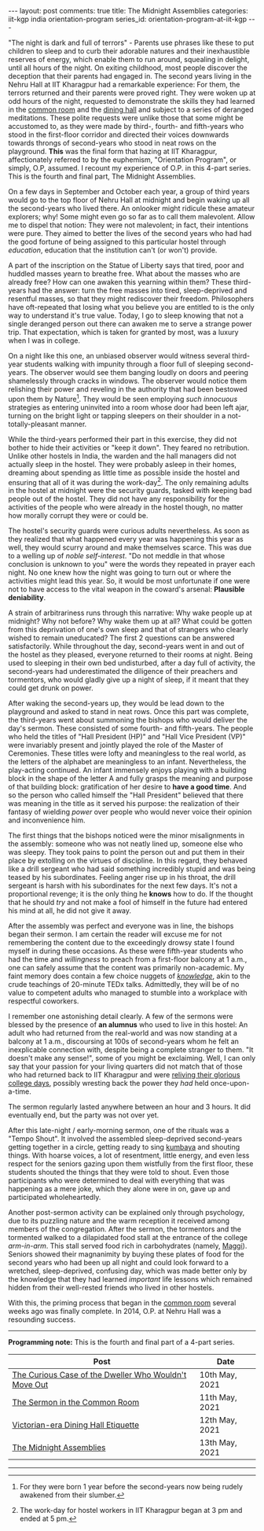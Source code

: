 #+OPTIONS: author:nil toc:nil ^:nil

#+begin_export html
---
layout: post
comments: true
title: The Midnight Assemblies
categories: iit-kgp india orientation-program
series_id: orientation-program-at-iit-kgp
---
#+end_export

"The night is dark and full of terrors" - Parents use phrases like these to put children to sleep
and to curb their adorable natures and their inexhaustible reserves of energy, which enable them to
run around, squealing in delight, until all hours of the night. On exiting childhood, most people
discover the deception that their parents had engaged in. The second years living in the Nehru Hall
at IIT Kharagpur had a remarkable experience: For them, the terrors returned and their parents were
proved right. They were woken up at odd hours of the night, requested to demonstrate the skills they
had learned in the [[http://localhost:4000/iit-kgp/india/orientation-program/2021/05/11/orientation-program-iit-kharagpur-part-2/][common room]] and the [[http://localhost:4000/iit-kgp/india/orientation-program/2021/05/12/orientation-program-iit-kharagpur-part-3/][dining hall]] and subject to a series of deranged
meditations. These polite requests were unlike those that some might be accustomed to, as they were
made by third-, fourth- and fifth-years who stood in the first-floor corridor and directed their
voices downwards towards throngs of second-years who stood in neat rows on the playground. *This*
was the final form that hazing at IIT Kharagpur, affectionately referred to by the euphemism,
"Orientation Program", or simply, O.P, assumed. I recount my experience of O.P. in this 4-part
series. This is the fourth and final part, The Midnight Assemblies.

#+begin_export html
<!--more-->
#+end_export

On a few days in September and October each year, a group of third years would go to the top floor
of Nehru Hall at midnight and begin waking up all the second-years who lived there. An onlooker
might ridicule these amateur explorers; why! Some might even go so far as to call them
malevolent. Allow me to dispel that notion: They were not malevolent; in fact, their intentions were
pure. They aimed to better the lives of the second years who had had the good fortune of being
assigned to this particular hostel through /education/, education that the institution can't (or
won't) provide.

A part of the inscription on the Statue of Liberty says that tired, poor and huddled masses yearn to
breathe free. What about the masses who are already free?  How can one awaken this yearning within
them? These third-years had the answer: turn the free masses into tired, sleep-deprived and
resentful masses, so that they might rediscover their freedom. Philosophers have oft-repeated that
losing what you believe you are entitled to is the only way to understand it's true value. Today, I
go to sleep knowing that not a single deranged person out there can awaken me to serve a strange
power trip. That expectation, which is taken for granted by most, was a luxury when I was in
college.

On a night like this one, an unbiased observer would witness several third-year students walking
with impunity through a floor full of sleeping second-years. The observer would see them banging
loudly on doors and peering shamelessly through cracks in windows. The observer would notice them
relishing their power and reveling in the authority that had been bestowed upon them by
Nature[fn:2]. They would be seen employing /such innocuous/ strategies as entering uninvited into a
room whose door had been left ajar, turning on the bright light or tapping sleepers on their
shoulder in a not-totally-pleasant manner.

While the third-years performed their part in this exercise, they did not bother to hide their
activities or "keep it down". They feared no retribution. Unlike other hostels in India, the warden
and the hall managers did not actually sleep in the hostel. They were probably asleep in their
homes, dreaming about spending as little time as possible inside the hostel and ensuring that all of
it was during the work-day[fn:3]. The only remaining adults in the hostel at midnight were the
security guards, tasked with keeping bad people out of the hostel. They did not have any
responsibility for the activities of the people who were already in the hostel though, no matter how
morally corrupt they were or could be.

The hostel's security guards were curious adults nevertheless. As soon as they realized that what
happened every year was happening this year as well, they would scurry around and make themselves
scarce. This was due to a welling up of /noble self-interest/. "Do not meddle in that whose
conclusion is unknown to you" were the words they repeated in prayer each night. No one knew how the
night was going to turn out or where the activities might lead this year. So, it would be most
unfortunate if one were not to have access to the vital weapon in the coward's arsenal: *Plausible
deniability*.

A strain of arbitrariness runs through this narrative: Why wake people up at midnight? Why not
before? Why wake them up at all? What could be gotten from this deprivation of one's own sleep and
that of strangers who clearly wished to remain uneducated? The first 2 questions can be answered
satisfactorily. While throughout the day, second-years went in and out of the hostel as they
pleased, everyone returned to their rooms at night. Being used to sleeping in their own bed
undisturbed, after a day full of activity, the second-years had underestimated the diligence of
their preachers and tormentors, who would gladly give up a night of sleep, if it meant that they
could get drunk on power.

After waking the second-years up, they would be lead down to the playground and asked to stand in
neat rows. Once this part was complete, the third-years went about summoning the bishops who would
deliver the day's sermon. These consisted of some fourth- and fifth-years. The people who held the
titles of "Hall President (HP)" and "Hall Vice President (VP)" were invariably present and jointly
played the role of the Master of Ceremonies. These titles were lofty and meaningless to the real
world, as the letters of the alphabet are meaningless to an infant. Nevertheless, the play-acting
continued. An infant immensely enjoys playing with a building block in the shape of the letter A and
fully grasps the meaning and purpose of that building block: gratification of her desire to *have a
good time*. And so the person who called himself the "Hall President" believed that there was
meaning in the title as it served his purpose: the realization of their fantasy of wielding
/power/ over people who would never voice their opinion and inconvenience him.

The first things that the bishops noticed were the minor misalignments in the assembly: someone who
was not neatly lined up, someone else who was sleepy. They took pains to point the person out and
put them in their place by extolling on the virtues of discipline. In this regard, they behaved like
a drill sergeant who had said something incredibly stupid and was being teased by his
subordinates. Feeling anger rise up in his throat, the drill sergeant is harsh with his subordinates
for the next few days. It's not a proportional revenge; it is the only thing he *knows* how to
do. If the thought that he should /try/ and not make a fool of himself in the future had entered his
mind at all, he did not give it away.

After the assembly was perfect and everyone was in line, the bishops began their sermon. I am
certain the reader will excuse me for not remembering the content due to the exceedingly drowsy
state I found myself in during these occasions. As these were fifth-year students who had the time
and /willingness/ to preach from a first-floor balcony at 1 a.m., one can safely assume that the
content was primarily non-academic. My faint memory does contain a few choice nuggets of
[[https://www.youtube.com/watch?v=Cv1RJTHf5fk][/knowledge/]], akin to the crude teachings of 20-minute TEDx talks. Admittedly, they will be of no
value to competent adults who managed to stumble into a workplace with respectful coworkers.

I remember one astonishing detail clearly. A few of the sermons were blessed by the presence of *an
alumnus* who used to live in this hostel: An adult who had returned from the real-world and was now
standing at a balcony at 1 a.m., discoursing at 100s of second-years whom he felt an inexplicable
connection with, despite being a complete stranger to them. "It doesn't make any sense!", some of
you might be exclaiming. Well, I can only say that your passion for your living quarters did not
match that of those who had returned back to IIT Kharagpur and were [[https://www.youtube.com/watch?v=SlBtQZnm_68][reliving their glorious college
days]], possibly wresting back the power they /had/ held once-upon-a-time.

The sermon regularly lasted anywhere between an hour and 3 hours. It did eventually end, but the
party was not over yet.

After this late-night / early-morning sermon, one of the rituals was a "Tempo Shout". It involved
the assembled sleep-deprived second-years getting together in a circle, getting ready to sing
[[https://en.wikipedia.org/wiki/Kumbaya][kumbaya]] and shouting things. With hoarse voices, a lot of resentment, little energy, and even less
respect for the seniors gazing upon them wistfully from the first floor, these students shouted the
things that they were told to shout. Even those participants who were determined to deal with
everything that was happening as a mere joke, which they alone were in on, gave up and participated
wholeheartedly.

Another post-sermon activity can be explained only through psychology, due to its puzzling nature
and the warm reception it received among members of the congregation. After the sermon, the
tormentors and the tormented walked to a dilapidated food stall at the entrance of the college
/arm-in-arm/. This stall served food rich in carbohydrates (namely, [[https://en.wikipedia.org/wiki/Maggi_noodles][Maggi]]). Seniors showed their
magnanimity by buying these plates of food for the second years who had been up all night and could
look forward to a wretched, sleep-deprived, confusing day, which was made better only by the
knowledge that they had learned /important/ life lessons which remained hidden from their
well-rested friends who lived in other hostels.

With this, the priming process that began in the [[http://localhost:4000/iit-kgp/india/orientation-program/2021/05/11/orientation-program-iit-kharagpur-part-2/][common room]] several weeks ago was finally
complete. In 2014, O.P. at Nehru Hall was a resounding success.

-----

*Programming note:* This is the fourth and final part of a 4-part series.

| Post                                                  | Date           |
|-------------------------------------------------------+----------------|
| [[http://localhost:4000/iit-kgp/india/orientation-program/2021/05/10/orientation-program-iit-kharagpur-part-1/][The Curious Case of the Dweller Who Wouldn't Move Out]] | 10th May, 2021 |
| [[http://localhost:4000/iit-kgp/india/orientation-program/2021/05/11/orientation-program-iit-kharagpur-part-2/][The Sermon in the Common Room]]                         | 11th May, 2021 |
| [[http://localhost:4000/iit-kgp/india/orientation-program/2021/05/12/orientation-program-iit-kharagpur-part-3/][Victorian-era Dining Hall Etiquette]]                   | 12th May, 2021 |
| [[http://localhost:4000/iit-kgp/india/orientation-program/2021/05/13/orientation-program-iit-kharagpur-part-4/][The Midnight Assemblies]]                               | 13th May, 2021 |

-----

[fn:2] For they were born 1 year before the second-years now being rudely awakened from their
slumber.

[fn:3] The work-day for hostel workers in IIT Kharagpur began at 3 pm and ended at 5 pm.
